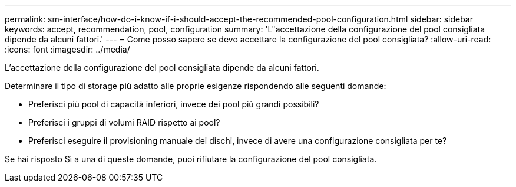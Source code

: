 ---
permalink: sm-interface/how-do-i-know-if-i-should-accept-the-recommended-pool-configuration.html 
sidebar: sidebar 
keywords: accept, recommendation, pool, configuration 
summary: 'L"accettazione della configurazione del pool consigliata dipende da alcuni fattori.' 
---
= Come posso sapere se devo accettare la configurazione del pool consigliata?
:allow-uri-read: 
:icons: font
:imagesdir: ../media/


[role="lead"]
L'accettazione della configurazione del pool consigliata dipende da alcuni fattori.

Determinare il tipo di storage più adatto alle proprie esigenze rispondendo alle seguenti domande:

* Preferisci più pool di capacità inferiori, invece dei pool più grandi possibili?
* Preferisci i gruppi di volumi RAID rispetto ai pool?
* Preferisci eseguire il provisioning manuale dei dischi, invece di avere una configurazione consigliata per te?


Se hai risposto Sì a una di queste domande, puoi rifiutare la configurazione del pool consigliata.
